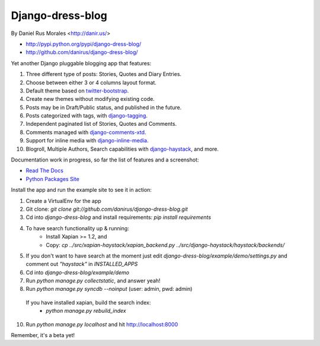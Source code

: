 Django-dress-blog
=================

By Daniel Rus Morales <http://danir.us/>

* http://pypi.python.org/pypi/django-dress-blog/
* http://github.com/danirus/django-dress-blog/

Yet another Django pluggable blogging app that features:

1. Three different type of posts: Stories, Quotes and Diary Entries.
2. Choose between either 3 or 4 columns layout format.
3. Default theme based on `twitter-bootstrap <http://twitter.github.com/bootstrap/>`_.
4. Create new themes without modifying existing code.
5. Posts may be in Draft/Public status, and published in the future.
6. Posts categorized with tags, with `django-tagging <http://code.google.com/p/django-tagging/>`_.
7. Independent paginated list of Stories, Quotes and Comments.
8. Comments managed with `django-comments-xtd <http://packages.python.org/django-comments-xtd/>`_.
9. Support for inline media with `django-inline-media <http://packages.python.org/django-inline-media/>`_.
10. Blogroll, Multiple Authors, Search capabilities with `django-haystack <http://packages.python.org/django-haystack/>`_, and more.

Documentation work in progress, so far the list of features and a screenshot:

* `Read The Docs`_
* `Python Packages Site`_

.. _`Read The Docs`: http://readthedocs.org/docs/django-dress-blog/
.. _`Python Packages Site`: http://packages.python.org/django-dress-blog/

Install the app and run the example site to see it in action:

1. Create a VirtualEnv for the app
2. Git clone: `git clone git://github.com/danirus/django-dress-blog.git`
3. Cd into `django-dress-blog` and install requirements: `pip install requirements`
4. To have search functionality up & running:
    * Install Xapian >= 1.2, and
    * Copy: `cp ../src/xapian-haystack/xapian_backend.py ../src/django-haystack/haystack/backends/`
5. If you don't want to have search at the moment just edit `django-dress-blog/example/demo/settings.py` and comment out `"haystack"` in `INSTALLED_APPS`
6. Cd into `django-dress-blog/example/demo`
7. Run `python manage.py collectstatic`, and answer yeah!
8. Run `python manage.py syncdb --noinput` (user: admin, pwd: admin)
 If you have installed xapian, build the search index:
    * `python manage.py rebuild_index`
10. Run `python manage.py localhost` and hit http://localhost:8000

Remember, it's a beta yet!
